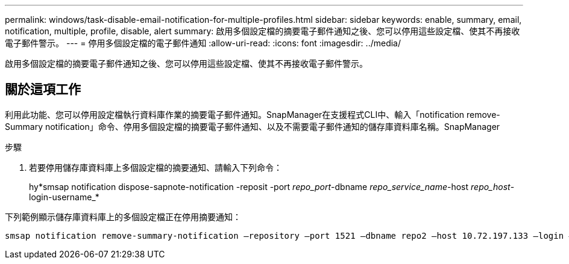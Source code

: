 ---
permalink: windows/task-disable-email-notification-for-multiple-profiles.html 
sidebar: sidebar 
keywords: enable, summary, email, notification, multiple, profile, disable, alert 
summary: 啟用多個設定檔的摘要電子郵件通知之後、您可以停用這些設定檔、使其不再接收電子郵件警示。 
---
= 停用多個設定檔的電子郵件通知
:allow-uri-read: 
:icons: font
:imagesdir: ../media/


[role="lead"]
啟用多個設定檔的摘要電子郵件通知之後、您可以停用這些設定檔、使其不再接收電子郵件警示。



== 關於這項工作

利用此功能、您可以停用設定檔執行資料庫作業的摘要電子郵件通知。SnapManager在支援程式CLI中、輸入「notification remove-Summary notification」命令、停用多個設定檔的摘要電子郵件通知、以及不需要電子郵件通知的儲存庫資料庫名稱。SnapManager

.步驟
. 若要停用儲存庫資料庫上多個設定檔的摘要通知、請輸入下列命令：
+
hy*smsap notification dispose-sapnote-notification -reposit -port _repo_port_-dbname _repo_service_name_-host _repo_host_-login-username_*



下列範例顯示儲存庫資料庫上的多個設定檔正在停用摘要通知：

[listing]
----

smsap notification remove-summary-notification –repository –port 1521 –dbname repo2 –host 10.72.197.133 –login –username oba5
----